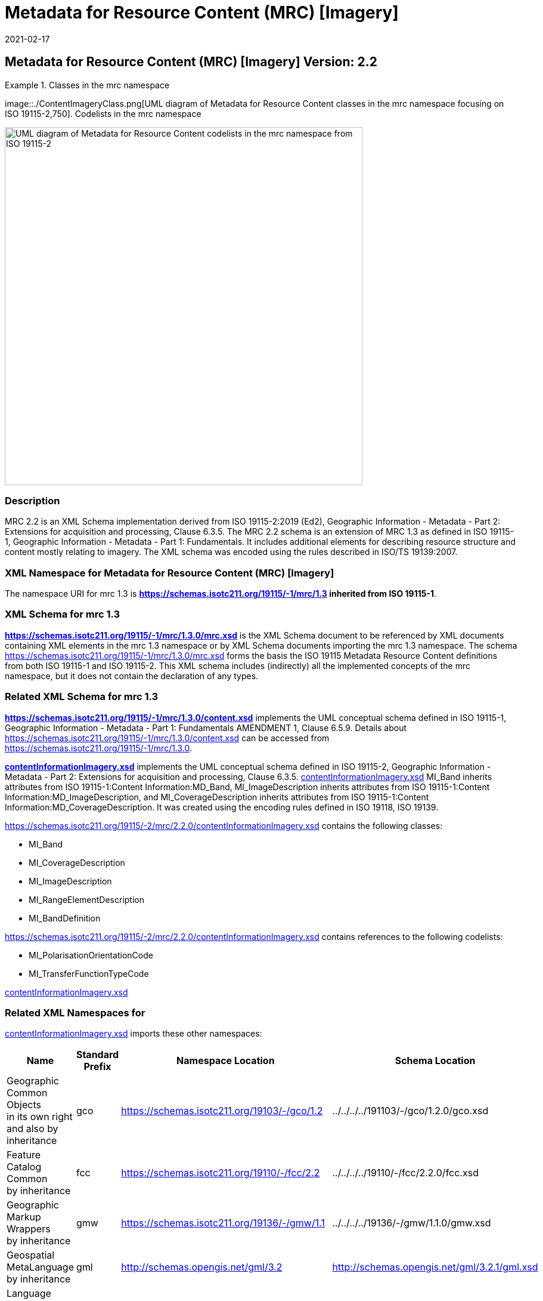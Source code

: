 ﻿= Metadata for Resource Content (MRC) [Imagery]
:edition: 2.2
:revdate: 2021-02-17
:stem:

== Metadata for Resource Content (MRC) [Imagery] Version: 2.2

.Classes in the mrc namespace
====
image::./ContentImageryClass.png[UML diagram of Metadata for Resource Content classes in the mrc namespace focusing on ISO 19115-2,750]. Codelists in the mrc namespace

image::./ContentImegeryCodelist.png[UML diagram of Metadata for Resource Content codelists in the mrc namespace from ISO 19115-2,600]
====

=== Description

MRC 2.2 is an XML Schema implementation derived from ISO 19115-2:2019 (Ed2),
Geographic Information - Metadata - Part 2: Extensions for acquisition and
processing, Clause 6.3.5. The MRC 2.2 schema is an extension of MRC 1.3 as defined in
ISO 19115-1, Geographic Information - Metadata - Part 1: Fundamentals. It includes
additional elements for describing resource structure and content mostly relating to
imagery. The XML schema was encoded using the rules described in ISO/TS 19139:2007.

=== XML Namespace for Metadata for Resource Content (MRC) [Imagery]

The namespace URI for mrc 1.3 is *https://schemas.isotc211.org/19115/-1/mrc/1.3
inherited from ISO 19115-1*.

=== XML Schema for mrc 1.3

*link:../../../../19115/-1/mrc/1.3.0/mrc.xsd[https://schemas.isotc211.org/19115/-1/mrc/1.3.0/mrc.xsd]*
is the XML Schema document to be referenced by XML documents containing XML elements
in the mrc 1.3 namespace or by XML Schema documents importing the mrc 1.3 namespace.
The schema
link:../../../../19115/-1/mrc/1.3.0/mrc.xsd[https://schemas.isotc211.org/19115/-1/mrc/1.3.0/mrc.xsd]
forms the basis the ISO 19115 Metadata Resource Content definitions from both ISO
19115-1 and ISO 19115-2. This XML schema includes (indirectly) all the implemented
concepts of the mrc namespace, but it does not contain the declaration of any types.

=== Related XML Schema for mrc 1.3

*link:../../../../19115/-1/mrc/1.3.0/content.xsd[https://schemas.isotc211.org/19115/-1/mrc/1.3.0/content.xsd]*
implements the UML conceptual schema defined in ISO 19115-1, Geographic Information -
Metadata - Part 1: Fundamentals AMENDMENT 1, Clause 6.5.9. Details about
link:../../../../19115/-1/mrc/1.3.0/content.xsd[https://schemas.isotc211.org/19115/-1/mrc/1.3.0/content.xsd]
can be accessed from
link:../../../../19115/-1/mrc/1.3.0[https://schemas.isotc211.org/19115/-1/mrc/1.3.0].

*link:../../../../19115/-2/mrc/2.2.0/contentInformationImagery.xsd[contentInformationImagery.xsd]*
implements the UML conceptual schema defined in ISO 19115-2, Geographic Information -
Metadata - Part 2: Extensions for acquisition and processing, Clause 6.3.5.
link:../../../../19115/-2/mrc/2.2.0/contentInformationImagery.xsd[contentInformationImagery.xsd]
MI_Band inherits attributes from ISO 19115-1:Content Information:MD_Band,
MI_ImageDescription inherits attributes from ISO 19115-1:Content
Information:MD_ImageDescription, and MI_CoverageDescription inherits attributes from
ISO 19115-1:Content Information:MD_CoverageDescription. It was created using the
encoding rules defined in ISO 19118, ISO 19139.

https://schemas.isotc211.org/19115/-2/mrc/2.2.0/contentInformationImagery.xsd[https://schemas.isotc211.org/19115/-2/mrc/2.2.0/contentInformationImagery.xsd] contains the
following classes:

* MI_Band
* MI_CoverageDescription
* MI_ImageDescription
* MI_RangeElementDescription
* MI_BandDefinition

https://schemas.isotc211.org/19115/-2/mrc/2.2.0/contentInformationImagery.xsd[https://schemas.isotc211.org/19115/-2/mrc/2.2.0/contentInformationImagery.xsd] contains references to the following codelists:

* MI_PolarisationOrientationCode
* MI_TransferFunctionTypeCode

link:../../../../19115/-2/mrc/2.2.0/contentInformationImagery.xsd[contentInformationImagery.xsd]

=== Related XML Namespaces for

link:../../../../19115/-2/mrc/2.2.0/contentInformationImagery.xsd[contentInformationImagery.xsd]
imports these other namespaces:

[%unnumbered]
[options=header,cols=4]
|===
| Name | Standard Prefix | Namespace Location | Schema Location

a| Geographic Common Objects +
in its own right and also by inheritance
| gco |
https://schemas.isotc211.org/19103/-/gco/1.2.0[https://schemas.isotc211.org/19103/-/gco/1.2] | ../../../../191103/-/gco/1.2.0/gco.xsd
a| Feature Catalog Common +
by inheritance
| fcc |
https://schemas.isotc211.org/19110/-/fcc/2.2.0[https://schemas.isotc211.org/19110/-/fcc/2.2] | ../../../../19110/-/fcc/2.2.0/fcc.xsd
a| Geographic Markup Wrappers +
by inheritance
| gmw |
https://schemas.isotc211.org/19163/-/gmw/1.1.0[https://schemas.isotc211.org/19136/-/gmw/1.1] | ../../../../19136/-/gmw/1.1.0/gmw.xsd
a| Geospatial MetaLanguage +
by inheritance
| gml |
http://schemas.opengis.net/gml/3.2.1/gml.xsd[http://schemas.opengis.net/gml/3.2] |
http://schemas.opengis.net/gml/3.2.1/gml.xsd
a| Language localization +
by inheritance
| lan |
https://schemas.isotc211.org/19115/-1/lan/1.3.0[https://schemas.isotc211.org/19115/-1/lan/1.3] | ../../../../19115/-1/lan/1.3.0/lan.xsd
a| Metadata for Acquisition Metadata for Acquisition +
by inheritance
| mac |
https://schemas.isotc211.org/19115/-2/mac/2.2.0[https://schemas.isotc211.org/19115/-2/mac/2.2] | ../../../../19115/-2/mac/2.2/mac.xsd
a| Metadata Common Classes +
by inheritance
| mcc |
https://schemas.isotc211.org/19115/-1/mcc/1.3.0[https://schemas.isotc211.org/19115/-1/mcc/1.3] | ../../../../19115/-1/mcc/1.3.0/mcc.xsd
|===

=== Working Versions

When revisions to these schema become necessary, they will be managed in the
https://github.com/ISO-TC211/XML[ISO TC211 Git Repository].
